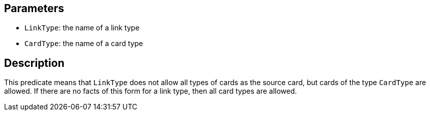 == Parameters

* `LinkType`: the name of a link type
* `CardType`: the name of a card type

== Description

This predicate means that `LinkType` does not allow all types of cards as the source card, but cards of the type `CardType` are allowed. If there are no facts of this form for a link type, then all card types are allowed.
